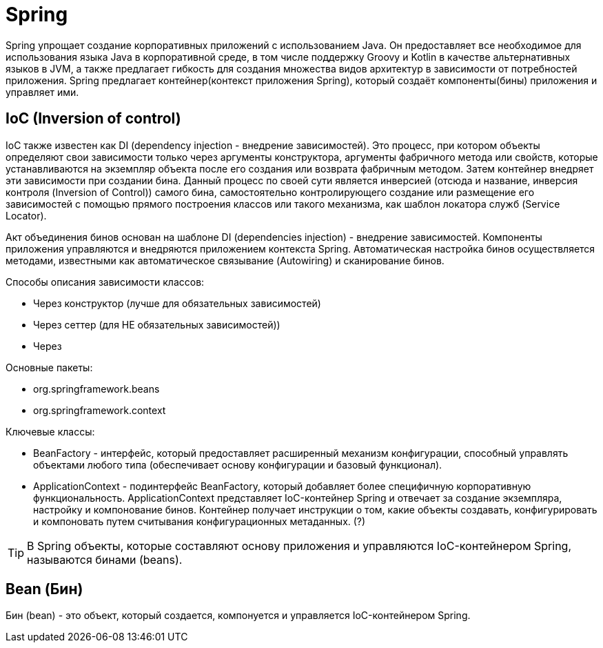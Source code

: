 = Spring

Spring упрощает создание корпоративных приложений с использованием Java. Он предоставляет все необходимое для использования языка Java в корпоративной среде, в том числе поддержку Groovy и Kotlin в качестве альтернативных языков в JVM, а также предлагает гибкость для создания множества видов архитектур в зависимости от потребностей приложения.
Spring предлагает контейнер(контекст приложения Spring), который создаёт компоненты(бины) приложения и управляет ими.

== IoC (Inversion of control)

IoC также известен как DI (dependency injection - внедрение зависимостей).
Это процесс, при котором объекты определяют свои зависимости только через аргументы конструктора, аргументы фабричного метода или свойств, которые устанавливаются на экземпляр объекта после его создания или возврата фабричным методом.
Затем контейнер внедряет эти зависимости при создании бина. Данный процесс по своей сути является инверсией (отсюда и название, инверсия контроля (Inversion of Control)) самого бина, самостоятельно контролирующего создание или размещение его зависимостей с помощью прямого построения классов или такого механизма, как шаблон локатора служб (Service Locator).

Акт объединения бинов основан на шаблоне DI (dependencies injection) - внедрение зависимостей. Компоненты приложения управляются и внедряются приложением контекста Spring.
Автоматическая настройка бинов осуществляется методами, известными как автоматическое связывание (Autowiring) и сканирование бинов.

Способы описания зависимости классов:

* Через конструктор (лучше для обязательных зависимостей)
* Через сеттер (для НЕ обязательных зависимостей))
* Через

Основные пакеты:

* org.springframework.beans
* org.springframework.context

Ключевые классы:

* BeanFactory - интерфейс, который предоставляет расширенный механизм конфигурации, способный управлять объектами любого типа (обеспечивает основу конфигурации и базовый функционал).
* ApplicationContext - подинтерфейс BeanFactory, который добавляет более специфичную корпоративную функциональность. ApplicationContext представляет IoC-контейнер Spring и отвечает за создание экземпляра, настройку и компонование бинов. Контейнер получает инструкции о том, какие объекты создавать, конфигурировать и компоновать путем считывания конфигурационных метаданных. (?)

TIP: В Spring объекты, которые составляют основу приложения и управляются IoC-контейнером Spring, называются бинами (beans).

== Bean (Бин)
Бин (bean) - это объект, который создается, компонуется и управляется IoC-контейнером Spring.